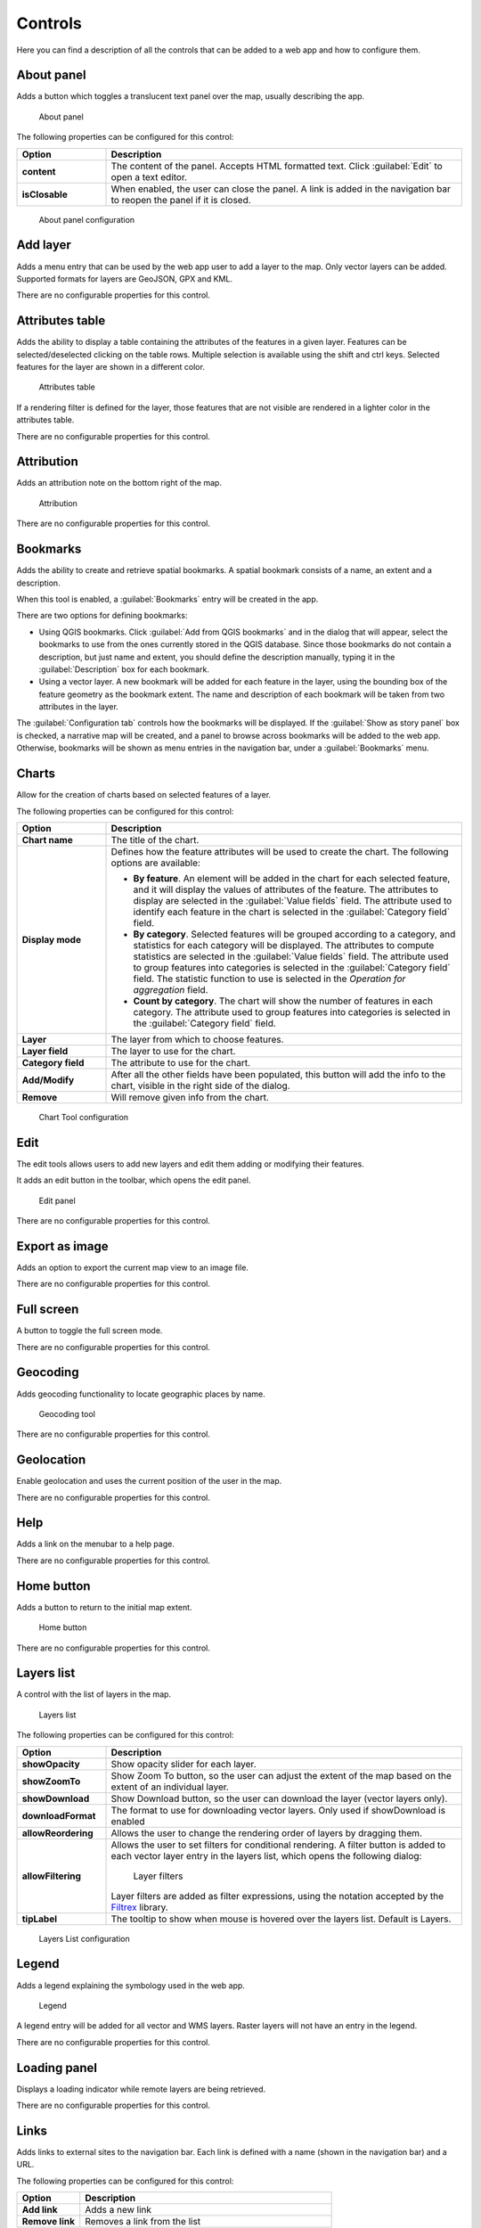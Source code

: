 .. _qgis.webappbuilder.controls:

Controls
========

Here you can find a description of all the controls that can be added to a web app and how to configure them.

About panel
-----------

Adds a button which toggles a translucent text panel over the map, usually describing the app.

.. figure:: img/aboutpanel.png

   About panel

The following properties can be configured for this control:

.. list-table::
   :header-rows: 1
   :stub-columns: 1
   :widths: 20 80
   :class: non-responsive

   * - Option
     - Description
   * - content
     - The content of the panel. Accepts HTML formatted text. Click :guilabel:`Edit` to open a text editor.
   * - isClosable
     - When enabled, the user can close the panel. A link is added in the navigation bar to reopen the panel if it is closed.

.. figure:: img/aboutpanel_configure.png

   About panel configuration  

Add layer
-----------

Adds a menu entry that can be used by the web app user to add a layer to the map. Only vector layers can be added. Supported formats for layers are GeoJSON, GPX and KML.

There are no configurable properties for this control.


Attributes table
----------------

Adds the ability to display a table containing the attributes of the features in a given layer. Features can be selected/deselected clicking on the table rows. Multiple selection is available using the shift and ctrl keys. Selected features for the layer are shown in a different color.

.. figure:: img/attributestable.png

   Attributes table

If a rendering filter is defined for the layer, those features that are not visible are rendered in a lighter color in the attributes table.

There are no configurable properties for this control.

Attribution
-----------

Adds an attribution note on the bottom right of the map.

.. figure:: img/attribution.png

   Attribution

There are no configurable properties for this control.


Bookmarks
---------

Adds the ability to create and retrieve spatial bookmarks. A spatial bookmark consists of a name, an extent and a description.

When this tool is enabled, a :guilabel:`Bookmarks` entry will be created in the app.

.. todo:: ADD FIGURE

.. todo:: ADD CON FIGURE AND DESCRIPTION

There are two options for defining bookmarks:

* Using QGIS bookmarks. Click :guilabel:`Add from QGIS bookmarks` and in the dialog that will appear, select the bookmarks to use from the ones currently stored in the QGIS database. Since those bookmarks do not contain a description, but just name and extent, you should define the description manually, typing it in the :guilabel:`Description` box for each bookmark.

* Using a vector layer. A new bookmark will be added for each feature in the layer, using the bounding box of the feature geometry as the bookmark extent. The name and description of each bookmark will be taken from two attributes in the layer.

The :guilabel:`Configuration tab` controls how the bookmarks will be displayed. If the :guilabel:`Show as story panel` box is checked, a narrative map will be created, and a panel to browse across bookmarks will be added to the web app. Otherwise, bookmarks will be shown as menu entries in the navigation bar, under a :guilabel:`Bookmarks` menu.

Charts
------

Allow for the creation of charts based on selected features of a layer.

.. todo:: ADD FIGURE

The following properties can be configured for this control:

.. list-table::
   :header-rows: 1
   :stub-columns: 1
   :widths: 20 80
   :class: non-responsive

   * - Option
     - Description
   * - Chart name
     - The title of the chart.
   * - Display mode
     - Defines how the feature attributes will be used to create the chart. The following options are available:

       * **By feature**. An element will be added in the chart for each selected feature, and it will display the values of attributes of the feature. The attributes to display are selected in the :guilabel:`Value fields` field. The attribute used to identify each feature in the chart is selected in the :guilabel:`Category field` field. 
       * **By category**. Selected features will be grouped according to a category, and statistics for each category will be displayed. The attributes to compute statistics are selected in the :guilabel:`Value fields` field. The attribute used to group features into categories is selected in the :guilabel:`Category field` field. The statistic function to use is selected in the *Operation for aggregation* field.
       * **Count by category**. The chart will show the number of features in each category. The attribute used to group features into categories is selected in the :guilabel:`Category field` field.

   * - Layer
     - The layer from which to choose features.
   * - Layer field
     - The layer to use for the chart.
   * - Category field
     - The attribute to use for the chart.
   * - Add/Modify
     - After all the other fields have been populated, this button will add the info to the chart, visible in the right side of the dialog.  
   * - Remove
     - Will remove given info from the chart.

.. figure:: img/charttool_configure.png

   Chart Tool configuration

Edit
----

The edit tools allows users to add new layers and edit them adding or modifying their features.

It adds an edit button in the toolbar, which opens the edit panel.

.. figure:: img/editpanel.png

   Edit panel

There are no configurable properties for this control.

Export as image
---------------

Adds an option to export the current map view to an image file.

.. todo:: ADD FIGURE

There are no configurable properties for this control.


Full screen
-----------

A button to toggle the full screen mode.

.. todo:: ADD FIGURE

There are no configurable properties for this control.


Geocoding
---------

Adds geocoding functionality to locate geographic places by name.

.. figure:: img/geocoding.png

   Geocoding tool

There are no configurable properties for this control.

Geolocation
-----------

Enable geolocation and uses the current position of the user in the map.

.. todo:: MORE DETAILS

.. todo:: ADD FIGURE

There are no configurable properties for this control.

Help
----

Adds a link on the menubar to a help page.

.. todo:: ADD FIGURE

There are no configurable properties for this control.

Home button
-----------

Adds a button to return to the initial map extent.

.. figure:: img/homebutton.png

   Home button

There are no configurable properties for this control.


Layers list
-----------

A control with the list of layers in the map.

.. figure:: img/layerslist.png

   Layers list

The following properties can be configured for this control:

.. list-table::
   :header-rows: 1
   :stub-columns: 1
   :widths: 20 80
   :class: non-responsive

   * - Option
     - Description
   * - showOpacity
     - Show opacity slider for each layer.
   * - showZoomTo
     - Show Zoom To button, so the user can adjust the extent of the map based on the extent of an individual layer.
   * - showDownload
     - Show Download button, so the user can download the layer (vector layers only).
   * - downloadFormat
     - The format to use for downloading vector layers. Only used if showDownload is enabled
   * - allowReordering
     - Allows the user to change the rendering order of layers by dragging them.   
   * - allowFiltering
     - Allows the user to set filters for conditional rendering. A filter button is added to each vector layer entry in the layers list, which opens the following dialog:

       .. figure:: img/layerfilters.png

         Layer filters

       Layer filters are added as filter expressions, using the notation accepted by the `Filtrex <https://github.com/joewalnes/filtrex#expressions>`_ library.

   * - tipLabel
     - The tooltip to show when mouse is hovered over the layers list. Default is Layers.

.. figure:: img/layerslist_configure.png

   Layers List configuration

Legend
-------

Adds a legend explaining the symbology used in the web app.

.. figure:: img/legend.png

   Legend

A legend entry will be added for all vector and WMS layers. Raster layers will not have an entry in the legend.

There are no configurable properties for this control.

Loading panel
-------------

Displays a loading indicator while remote layers are being retrieved.

There are no configurable properties for this control.

Links
-----

Adds links to external sites to the navigation bar. Each link is defined with a name (shown in the navigation bar) and a URL.

.. todo:: ADD FIGURE

The following properties can be configured for this control:

.. list-table::
   :header-rows: 1
   :stub-columns: 1
   :widths: 20 80
   :class: non-responsive

   * - Option
     - Description
   * - Add link
     - Adds a new link
   * - Remove link
     - Removes a link from the list

.. figure:: img/links_configure.png

   Links configuration

Measure
-------

Adds area and length measure tools to the app.

.. figure:: img/measuretools.png

   Measure Tools

There are no configurable properties for this control.

Mouse Position
--------------

Adds a control that displays the current coordinates of the mouse as it moves over the map.

.. figure:: img/mouseposition.png

   Mouse Position

The following properties can be configured for this control:

.. list-table::
   :header-rows: 1
   :stub-columns: 1
   :widths: 20 80
   :class: non-responsive

   * - Option
     - Description
   * - coordinateFormat
     - OpenLayers string format. Default is ``ol.coordinate.createStringXY(4)``.
   * - Projection
     - The CRS to use when determining the units. Default is ``EPSG:4326``. 
   * - undefinedHTML
     - The text to show when the coordinate cannot be computed. Default is ``&nbsp;`` or a blank.

.. figure:: img/mouseposition_configure.png

   Mouse Position configuration

North arrow
-----------

An arrow that indicates the north direction.

.. figure:: img/northarrow.png

   North arrow

There are no configurable properties for this control.

Overview map
------------

An additional map that shows a larger overview of the extent of the area covered by the app.

.. figure:: img/overviewmap.png

   Overview map

The following properties can be configured for this control:

.. list-table::
   :header-rows: 1
   :stub-columns: 1
   :widths: 20 80
   :class: non-responsive

   * - Option
     - Description
   * - collapsed
     - If checked, the overview map will not be shown when the app is launched. Default is checked.

.. figure:: img/overview_configure.png

   Overview Map configuration


Print
------

Adds printing capabilities to the web app.

Printing layouts are designed using the QGIS Print Composer. The Web App Builder will take the exisiting print compositions from the current project, and make them available to users of the web app. The web app will generate maps in PDF format using the layout designs created in QGIS, and allowing the user to configure certain parameters, such as the extent of the map of the content of text labels.

Most elements are supported, including legend, arrow, shape, label and scalebar. If any of the print compsitions in the current project contains an element that it is not supported (such as, for instance, an attributes table), a warning will be shown before the web app is created.



Query
-----

Adds query tools to perform selections in layers. Queries are expressed using the notation accepted by the `Filtrex <https://github.com/joewalnes/filtrex#expressions>`_ library.

.. figure:: img/query.png

   Query tool

There are no configurable properties for this control.


Refresh
--------

Refreshes WMS or WFS layers given a certain time interval.

This component has no visual element.

To configure the layers to refresh, right-click on the component button and select "Configure...". You will see the following dialog:

.. figure:: img/refresh.png

   Refresh layers configuration

The dialog will show a list of all the WMS or WFS layers that are currently in your project. If you want any of them to be refreshed, select it by checking the corresponding check box, and enter the refresh interval in milliseconds.

Click on OK to close the dialog and store the refresh settings.


Scale bar
---------

A scale bar to be placed on the bottom left of the map window. 

.. figure:: img/scalebar.png

   Scale bar

The following properties can be configured for this control:

.. list-table::
   :header-rows: 1
   :stub-columns: 1
   :widths: 20 80
   :class: non-responsive

   * - Option
     - Description
   * - minWidth
     - Minimum width, in pixels, of the scale bar. Default is 64.
   * - units
     - The units to be used in the scale bar. Options are metric, degrees, imperial, nautical, and us. Default is metric.

.. figure:: img/scalebar_configure.png

   Scale bar configuration


Selection
---------

Adds the ability to select features on the map in a few different ways. Two buttons are added to the web app: one to enable the selection mode and one to return to navigation mode.

.. todo:: MORE DETAILS

.. figure:: img/selection.png

   Selection options in the app

The following properties can be configured for this control:

.. list-table::
   :header-rows: 1
   :stub-columns: 1
   :widths: 20 80
   :class: non-responsive

   * - Option
     - Description
   * - Select by polygon
     - Adds an option for selecting via drawing a polygon on the map. Default is checked.
   * - Select by rectangle
     - Adds an option for selecting via drawing a rectangle on the map. Default is checked.

.. figure:: img/selection_configure.png

   Selection configuration


.. _qgis.webappbuilder.controls.timeline:

Timeline
--------

Adds a slider to the map that can be used to select a given date, and modifies the visibility of layers and features depending on their timestamp and the current time.

.. figure:: img/timeline.png

   Timeline slider

Clicking on the play button will cause the slider to advance automatically. The behaviour of the auto-play mode can be modified using the available options for this control:

* :guilabel:`numInterval`. The number of intervals into which the full range of the slider is divided
* :guilabel:`interval`. The time, in milliseconds, to wait in each position of the slider. Positions are defined by dividing the slider range by the number of intervals defined in the above parameter

3D View
-------

Adds a button to toggle 3D mode. 

.. todo:: MORE DETAILS

.. todo:: ADD FIGURE

There are no configurable properties for this control.



WFS-T
------

An edit component is added that allows modifying WFS-T layers 

There are no configurable properties for this control.


Zoom
----

Buttons to zoom the map in and out. 

.. todo:: ADD FIGURE

The following properties can be configured for this control:

.. list-table::
   :header-rows: 1
   :stub-columns: 1
   :widths: 20 80
   :class: non-responsive

   * - Option
     - Description
   * - delta
     - Default is 1.2.
   * - duration
     - Length of time (in milliseconds) it takes to perform a zoom change. Default is 250.
   * - zoomInLabel
     - The text to display on the Zoom In button. Default is ``+``.
   * - zoomInTipLabel
     - The text to display when hovering over the Zoom In button. Default is ``Zoom in``.
   * - zoomOutLabel
     - The text to display on the Zoom Out button. Default is ``-``.
   * - zoomOutTipLabel
     - The text to display when hovering over the Zoom Out button. Default is ``Zoom out``.

.. figure:: img/zoom_configure.png

   Zoom configuration








Zoom slider
-----------

Adds a slider bar to control the zoom level.

.. todo:: ADD FIGURE

There are no configurable properties for this control.



















